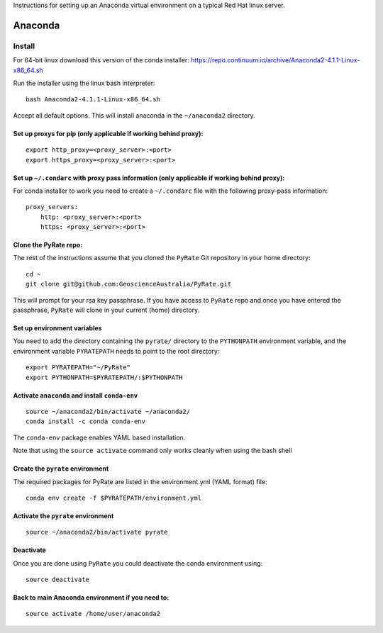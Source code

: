 Instructions for setting up an Anaconda virtual environment on a typical
Red Hat linux server.

Anaconda
--------

Install
^^^^^^^

For 64-bit linux download this version of the conda installer:
https://repo.continuum.io/archive/Anaconda2-4.1.1-Linux-x86\_64.sh

Run the installer using the linux bash interpreter:

::

    bash Anaconda2-4.1.1-Linux-x86_64.sh

Accept all default options. This will install anaconda in the
``~/anaconda2`` directory.

Set up proxys for pip (only applicable if working behind proxy):
""""""""""""""""""""""""""""""""""""""""""""""""""""""""""""""""

::

    export http_proxy=<proxy_server>:<port>
    export https_proxy=<proxy_server>:<port>

Set up ``~/.condarc`` with proxy pass information (only applicable if working behind proxy):
""""""""""""""""""""""""""""""""""""""""""""""""""""""""""""""""""""""""""""""""""""""""""""

For conda installer to work you need to create a ``~/.condarc`` file
with the following proxy-pass information:

::

    proxy_servers:
        http: <proxy_server>:<port>
        https: <proxy_server>:<port>
        

Clone the PyRate repo:
""""""""""""""""""""""

The rest of the instructions assume that you cloned the ``PyRate`` Git
repository in your home directory:

::

    cd ~
    git clone git@github.com:GeoscienceAustralia/PyRate.git

This will prompt for your rsa key passphrase. If you have access to
``PyRate`` repo and once you have entered the passphrase, ``PyRate``
will clone in your current (home) directory.

Set up environment variables
""""""""""""""""""""""""""""

You need to add the directory containing the ``pyrate/`` directory to
the ``PYTHONPATH`` environment variable, and the environment variable
``PYRATEPATH`` needs to point to the root directory:

::

    export PYRATEPATH="~/PyRate"
    export PYTHONPATH=$PYRATEPATH/:$PYTHONPATH

Activate ``anaconda`` and install ``conda-env``
"""""""""""""""""""""""""""""""""""""""""""""""

::

    source ~/anaconda2/bin/activate ~/anaconda2/
    conda install -c conda conda-env        

The ``conda-env`` package enables YAML based installation.

Note that using the ``source activate`` command only works cleanly when
using the bash shell

Create the ``pyrate`` environment
"""""""""""""""""""""""""""""""""

The required packages for PyRate are listed in the environment.yml (YAML
format) file:

::

    conda env create -f $PYRATEPATH/environment.yml

Activate the ``pyrate`` environment
"""""""""""""""""""""""""""""""""""

::

    source ~/anaconda2/bin/activate pyrate

\

Deactivate
""""""""""

Once you are done using ``PyRate`` you could deactivate the conda
environment using:

::

    source deactivate

Back to main Anaconda environment if you need to:
"""""""""""""""""""""""""""""""""""""""""""""""""

::

    source activate /home/user/anaconda2


